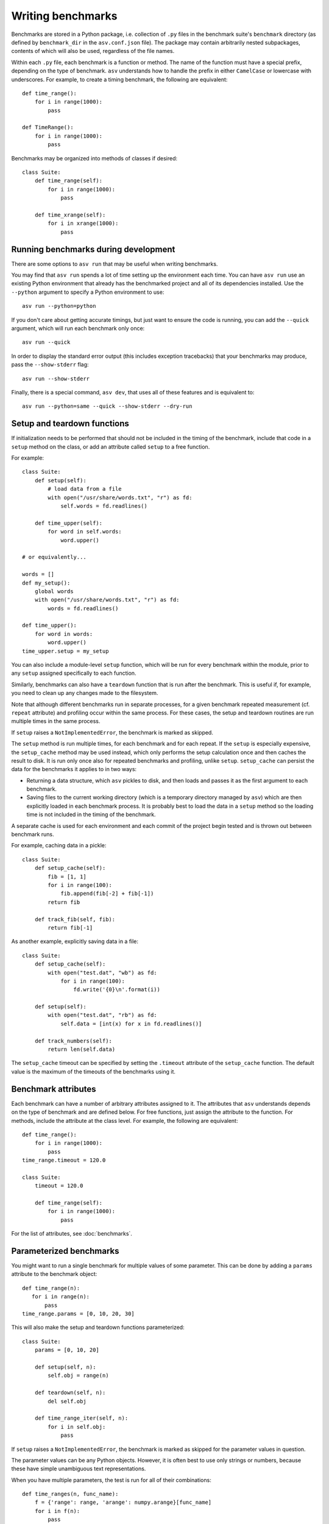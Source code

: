 .. _writing-benchmarks:

Writing benchmarks
==================

Benchmarks are stored in a Python package, i.e. collection of ``.py``
files in the benchmark suite's ``benchmark`` directory (as defined by
``benchmark_dir`` in the ``asv.conf.json`` file).  The package may
contain arbitrarily nested subpackages, contents of which will also be
used, regardless of the file names.

Within each ``.py`` file, each benchmark is a function or method.  The
name of the function must have a special prefix, depending on the type
of benchmark.  ``asv`` understands how to handle the prefix in either
``CamelCase`` or lowercase with underscores.  For example, to create a
timing benchmark, the following are equivalent::

    def time_range():
        for i in range(1000):
            pass

    def TimeRange():
        for i in range(1000):
            pass

Benchmarks may be organized into methods of classes if desired::

    class Suite:
        def time_range(self):
            for i in range(1000):
                pass

        def time_xrange(self):
            for i in xrange(1000):
                pass

Running benchmarks during development
-------------------------------------

There are some options to ``asv run`` that may be useful when writing
benchmarks.

You may find that ``asv run`` spends a lot of time setting up the
environment each time.  You can have ``asv run`` use an existing
Python environment that already has the benchmarked project and all of
its dependencies installed.  Use the ``--python`` argument to specify
a Python environment to use::

       asv run --python=python

If you don't care about getting accurate timings, but just want to
ensure the code is running, you can add the ``--quick`` argument,
which will run each benchmark only once::

       asv run --quick

In order to display the standard error output (this includes exception tracebacks)
that your benchmarks may produce, pass the ``--show-stderr`` flag::

       asv run --show-stderr

Finally, there is a special command, ``asv dev``, that uses all of
these features and is equivalent to::

       asv run --python=same --quick --show-stderr --dry-run

.. _setup-and-teardown:

Setup and teardown functions
----------------------------

If initialization needs to be performed that should not be included in
the timing of the benchmark, include that code in a ``setup`` method
on the class, or add an attribute called ``setup`` to a free function.

For example::

    class Suite:
        def setup(self):
            # load data from a file
            with open("/usr/share/words.txt", "r") as fd:
                self.words = fd.readlines()

        def time_upper(self):
            for word in self.words:
                word.upper()

    # or equivalently...

    words = []
    def my_setup():
        global words
        with open("/usr/share/words.txt", "r") as fd:
            words = fd.readlines()

    def time_upper():
        for word in words:
            word.upper()
    time_upper.setup = my_setup

You can also include a module-level ``setup`` function, which will be
run for every benchmark within the module, prior to any ``setup``
assigned specifically to each function.

Similarly, benchmarks can also have a ``teardown`` function that is
run after the benchmark.  This is useful if, for example, you need to
clean up any changes made to the filesystem.

Note that although different benchmarks run in separate processes, for
a given benchmark repeated measurement (cf. ``repeat`` attribute) and
profiling occur within the same process.  For these cases, the setup
and teardown routines are run multiple times in the same process.

If ``setup`` raises a ``NotImplementedError``, the benchmark is marked
as skipped.

The ``setup`` method is run multiple times, for each benchmark and for
each repeat.  If the ``setup`` is especially expensive, the
``setup_cache`` method may be used instead, which only performs the
setup calculation once and then caches the result to disk.  It is run
only once also for repeated benchmarks and profiling, unlike
``setup``.  ``setup_cache`` can persist the data for the benchmarks it
applies to in two ways:

- Returning a data structure, which ``asv`` pickles to disk, and
  then loads and passes it as the first argument to each benchmark.

- Saving files to the current working directory (which is a
  temporary directory managed by ``asv``) which are then explicitly
  loaded in each benchmark process.  It is probably best to load
  the data in a ``setup`` method so the loading time is not
  included in the timing of the benchmark.

A separate cache is used for each environment and each commit of the
project begin tested and is thrown out between benchmark runs.

For example, caching data in a pickle::

    class Suite:
        def setup_cache(self):
            fib = [1, 1]
            for i in range(100):
                fib.append(fib[-2] + fib[-1])
            return fib

        def track_fib(self, fib):
            return fib[-1]

As another example, explicitly saving data in a file::

    class Suite:
        def setup_cache(self):
            with open("test.dat", "wb") as fd:
                for i in range(100):
                    fd.write('{0}\n'.format(i))

        def setup(self):
            with open("test.dat", "rb") as fd:
                self.data = [int(x) for x in fd.readlines()]

        def track_numbers(self):
            return len(self.data)

The ``setup_cache`` timeout can be specified by setting the
``.timeout`` attribute of the ``setup_cache`` function. The default
value is the maximum of the timeouts of the benchmarks using it.

.. _benchmark-attributes:

Benchmark attributes
--------------------

Each benchmark can have a number of arbitrary attributes assigned to
it.  The attributes that ``asv`` understands depends on the type of
benchmark and are defined below.  For free functions, just assign the
attribute to the function.  For methods, include the attribute at the
class level.  For example, the following are equivalent::

    def time_range():
        for i in range(1000):
            pass
    time_range.timeout = 120.0

    class Suite:
        timeout = 120.0

        def time_range(self):
            for i in range(1000):
                pass

For the list of attributes, see :doc:`benchmarks`.

.. _parametrized-benchmarks:

Parameterized benchmarks
------------------------

You might want to run a single benchmark for multiple values of some
parameter. This can be done by adding a ``params`` attribute to the
benchmark object::

    def time_range(n):
       for i in range(n):
           pass
    time_range.params = [0, 10, 20, 30]

This will also make the setup and teardown functions parameterized::

    class Suite:
        params = [0, 10, 20]

        def setup(self, n):
            self.obj = range(n)

        def teardown(self, n):
            del self.obj

        def time_range_iter(self, n):
            for i in self.obj:
                pass

If ``setup`` raises a ``NotImplementedError``, the benchmark is marked
as skipped for the parameter values in question.

The parameter values can be any Python objects. However, it is often
best to use only strings or numbers, because these have simple
unambiguous text representations.

When you have multiple parameters, the test is run for all
of their combinations::

     def time_ranges(n, func_name):
         f = {'range': range, 'arange': numpy.arange}[func_name]
         for i in f(n):
             pass

     time_ranges.params = ([10, 1000], ['range', 'arange'])

The test will be run for parameters ``(10, 'range'), (10, 'arange'),
(1000, 'range'), (1000, 'arange')``.

You can also provide informative names for the parameters::

     time_ranges.param_names = ['n', 'function']

These will appear in the test output; if not provided you get default
names such as "param1", "param2".

Note that ``setup_cache`` is not parameterized.


Benchmark types
---------------

.. _timing-benchmarks:

Timing
``````

Timing benchmarks have the prefix ``time``.

The timing itself is based on the Python standard library's `timeit`
module, with some extensions for automatic heuristics shamelessly
stolen from IPython's `%timeit
<http://ipython.org/ipython-doc/dev/api/generated/IPython.core.magics.execution.html?highlight=timeit#IPython.core.magics.execution.ExecutionMagics.timeit>`__
magic function.  This means that in most cases the benchmark function
itself will be run many times to achieve accurate timing.

The default timing function is `timeit.default_timer`, which uses the
highest resolution clock available on a given platform to measure the
elapsed wall time. This has the consequence of being more susceptible
to noise from other processes, but the increase in resolution is more
significant for shorter duration tests (particularly on Windows).

Process timing is provided by the function `time.process_time` (POSIX
``CLOCK_PROCESS_CPUTIME``), which measures the CPU time used only by
the current process.  You can change the timer by setting the
benchmark's ``timer`` attribute, for example to `time.process_time`
to measure process time.

.. note::

   One consequence of using `time.process_time` is that the time
   spent in child processes of the benchmark is not included.
   Multithreaded benchmarks also return the total CPU time
   counting all CPUs. In these cases you may want to measure the
   wall clock time, by setting the
   ``timer = timeit.default_timer`` benchmark attribute.

For best results, the benchmark function should contain as little as
possible, with as much extraneous setup moved to a ``setup`` function::

    class Suite:
        def setup(self):
            # load data from a file
            with open("/usr/share/words.txt", "r") as fd:
                self.words = fd.readlines()

        def time_upper(self):
            for word in self.words:
                word.upper()

How ``setup`` and ``teardown`` behave for timing benchmarks
is similar to the Python ``timeit`` module, and the behavior is controlled
by the ``number`` and ``repeat`` attributes.

For the list of attributes, see :doc:`benchmarks`.

.. _memory-benchmarks:

Memory
``````

Memory benchmarks have the prefix ``mem``.

Memory benchmarks track the size of Python objects.  To write a memory
benchmark, write a function that returns the object you want to track::

    def mem_list():
        return [0] * 256

The `asizeof <http://pythonhosted.org/Pympler/asizeof.html>`__ module
is used to determine the size of Python objects.  Since ``asizeof``
includes the memory of all of an object's dependencies (including the
modules in which their classes are defined), a memory benchmark
instead calculates the incremental memory of a copy of the object,
which in most cases is probably a more useful indicator of how much
space *each additional* object will use.  If you need to do something
more specific, a generic :ref:`tracking` benchmark can be used
instead.

For details, see :doc:`benchmarks`.

.. note::

    The memory benchmarking feature is still experimental.
    ``asizeof`` may not be the most appropriate metric to use.

.. note::

    The memory benchmarks are not supported on PyPy.

.. _peak-memory:

Peak Memory
```````````

Peak memory benchmarks have the prefix ``peakmem``.

Peak memory benchmark tracks the maximum resident size (in bytes) of
the process in memory. This does not necessarily count memory paged
on-disk, or that used by memory-mapped files.  To write a peak memory
benchmark, write a function that does the operation whose maximum
memory usage you want to track::

    def peakmem_list():
        [0] * 165536


.. note::

   The peak memory benchmark also counts memory usage during the
   ``setup`` routine, which may confound the benchmark results. One
   way to avoid this is to use ``setup_cache`` instead.

For details, see :doc:`benchmarks`.

.. _tracking:

Tracking (Generic)
``````````````````

It is also possible to use ``asv`` to track any arbitrary numerical
value.  "Tracking" benchmarks can be used for this purpose and use the
prefix ``track``.  These functions simply need to return a numeric
value.  For example, to track the number of objects known to the
garbage collector at a given state::

    import gc

    def track_num_objects():
        return len(gc.get_objects())
    track_num_objects.unit = "objects"

For details, see :doc:`benchmarks`.


Benchmark versioning
--------------------

When you edit benchmark's code in the benchmark suite, this often
changes what is measured, and previously measured results should be
discarded.

Airspeed Velocity records with each benchmark measurement a "version
number" for the benchmark. By default, it is computed by hashing the
benchmark source code text, including any ``setup`` and
``setup_cache`` routines.  If there are changes in the source code of
the benchmark in the benchmark suite, the version number changes, and
``asv`` will ignore results whose version number is different from the
current one.

It is also possible to control the versioning of benchmark results
manually, by setting the ``.version`` attribute for the benchmark. The
version number, i.e. content of the attribute, can be any Python
string. ``asv`` only checks whether the version recorded with a
measurement matches the current version, so you can use any versioning
scheme.

See :doc:`benchmarks` for reference documentation.
